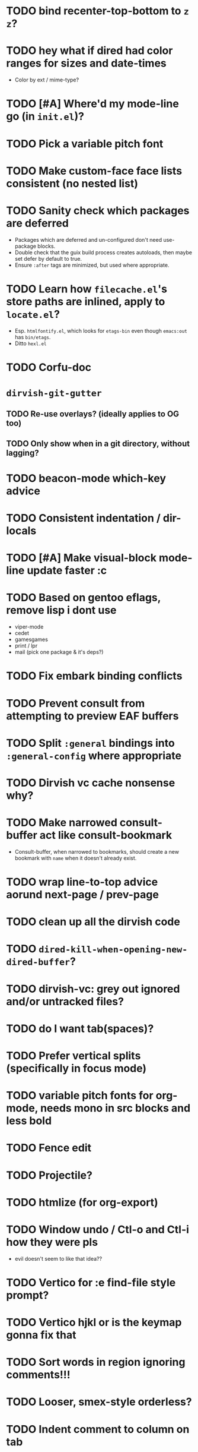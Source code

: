 # SPDX-FileCopyrightText: 2024 antlers <antlers@illucid.net>
# SPDX-License-Identifier: CC0-1.0

* TODO bind recenter-top-bottom to =z z=?
* TODO hey what if dired had color ranges for sizes and date-times
- Color by ext / mime-type?

* TODO [#A] Where'd my mode-line go (in =init.el=)?
* TODO Pick a variable pitch font
* TODO Make custom-face face lists consistent (no nested list)
* TODO Sanity check which packages are deferred
- Packages which are deferred and un-configured don't need use-package
  blocks.
- Double check that the guix build process creates autoloads, then
  maybe set defer by default to true.
- Ensure =:after= tags are minimized, but used where appropriate.
* TODO Learn how =filecache.el='s store paths are inlined, apply to =locate.el=?
- Esp. =htmlfontify.el=, which looks for =etags-bin= even though
  =emacs:out= has =bin/etags=.
- Ditto =hexl.el=
* TODO Corfu-doc
* =dirvish-git-gutter=
** TODO Re-use overlays? (ideally applies to OG too)
** TODO Only show when in a git directory, without lagging?
* TODO beacon-mode which-key advice
* TODO Consistent indentation / dir-locals
* TODO [#A] Make visual-block mode-line update faster :c
* TODO Based on gentoo eflags, remove lisp i dont use
- viper-mode
- cedet
- gamesgames
- print / lpr
- mail (pick one package & it's deps?)
* TODO Fix embark binding conflicts
* TODO Prevent consult from attempting to preview EAF buffers
* TODO Split =:general= bindings into =:general-config= where appropriate
* TODO Dirvish vc cache nonsense why?
* TODO Make narrowed consult-buffer act like consult-bookmark
- Consult-buffer, when narrowed to bookmarks, should create a new bookmark
  with =name= when it doesn't already exist.
* TODO wrap line-to-top advice aorund next-page / prev-page
* TODO clean up all the dirvish code
* TODO =dired-kill-when-opening-new-dired-buffer=?
* TODO dirvish-vc: grey out ignored and/or untracked files?
* TODO do I want tab(spaces)?
* TODO Prefer vertical splits (specifically in focus mode)
* TODO variable pitch fonts for org-mode, needs mono in src blocks and less bold
* TODO Fence edit
* TODO Projectile?
* TODO htmlize (for org-export)
* TODO Window undo / Ctl-o and Ctl-i how they were pls
- evil doesn't seem to like that idea??

* TODO Vertico for :e find-file style prompt?
* TODO Vertico hjkl or is the keymap gonna fix that

* TODO Sort words in region ignoring comments!!!

* TODO Looser, smex-style orderless?
* TODO Indent comment to column on tab
* TODO Absort https://codeberg.org/jcastp/emacs.d/src/branch/main/emacs-config.org
* TODO Absorb remaining ref-config
* TODO Absorb https://github.com/angrybacon/dotemacs/
* TODO Configure lispyville? (evil-)paredit?
* TODO Can :q pls close a buffer iff no other windows have it open?
